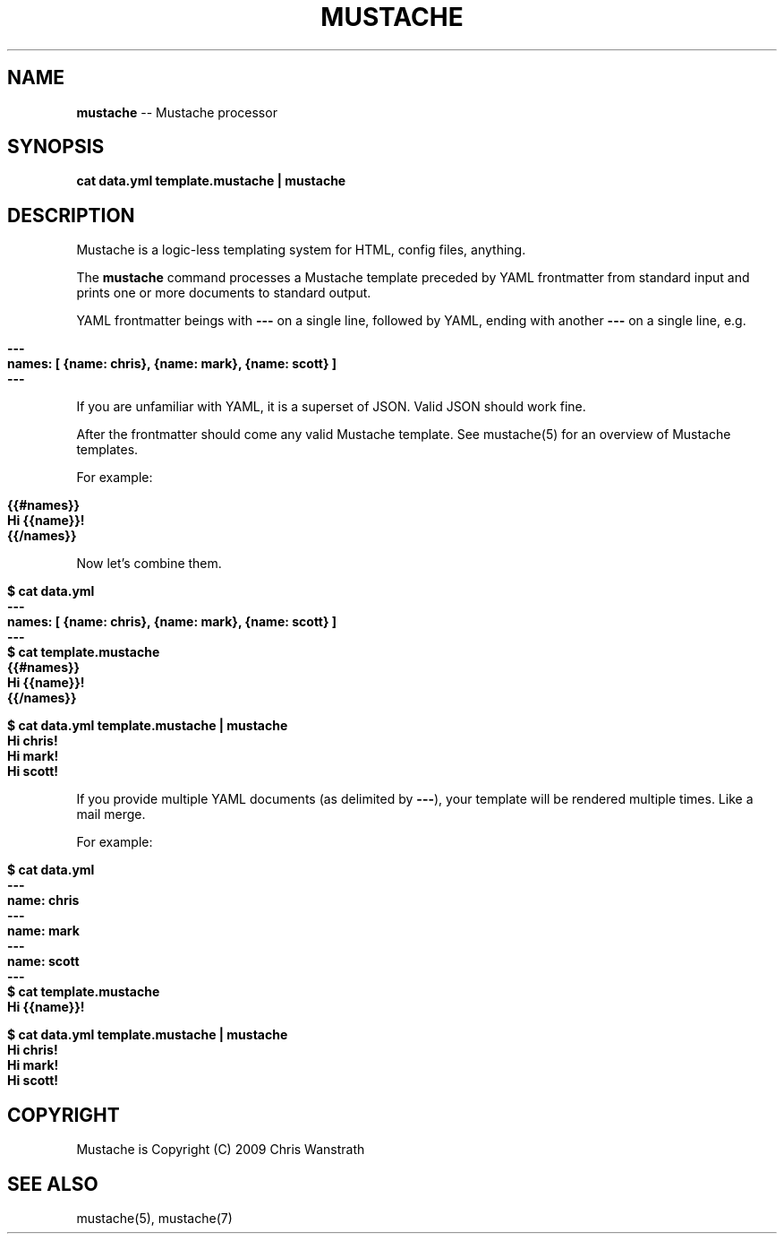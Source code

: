 .\" generated with Ron/v0.3
.\" http://github.com/rtomayko/ron/
.
.TH "MUSTACHE" "1" "March 2010" "DEFUNKT" "Mustache Manual"
.
.SH "NAME"
\fBmustache\fR \-\- Mustache processor
.
.SH "SYNOPSIS"
\fBcat data.yml template.mustache | mustache\fR
.
.SH "DESCRIPTION"
Mustache is a logic\-less templating system for HTML, config files,
anything.
.
.P
The \fBmustache\fR command processes a Mustache template preceded by YAML
frontmatter from standard input and prints one or more documents to
standard output.
.
.P
YAML frontmatter beings with \fB---\fR on a single line, followed by YAML,
ending with another \fB---\fR on a single line, e.g.
.
.IP "" 4
.
.nf

\fB---
names: [ {name: chris}, {name: mark}, {name: scott} ]
--- \fR
.
.fi
.
.IP "" 0
.
.P
If you are unfamiliar with YAML, it is a superset of JSON. Valid JSON
should work fine.
.
.P
After the frontmatter should come any valid Mustache template. See
mustache(5) for an overview of Mustache templates.
.
.P
For example:
.
.IP "" 4
.
.nf

\fB{{#names}}
  Hi {{name}}!
{{/names}} \fR
.
.fi
.
.IP "" 0
.
.P
Now let's combine them.
.
.IP "" 4
.
.nf

\fB$ cat data.yml
---
names: [ {name: chris}, {name: mark}, {name: scott} ]
--- 
$ cat template.mustache
{{#names}}
  Hi {{name}}!
{{/names}}

$ cat data.yml template.mustache | mustache
Hi chris!
Hi mark!
Hi scott!
\fR
.
.fi
.
.IP "" 0
.
.P
If you provide multiple YAML documents (as delimited by \fB---\fR), your
template will be rendered multiple times. Like a mail merge.
.
.P
For example:
.
.IP "" 4
.
.nf

\fB$ cat data.yml
---
name: chris
---
name: mark
---
name: scott
--- 
$ cat template.mustache
Hi {{name}}!

$ cat data.yml template.mustache | mustache
Hi chris!
Hi mark!
Hi scott!
\fR
.
.fi
.
.IP "" 0
.
.SH "COPYRIGHT"
Mustache is Copyright (C) 2009 Chris Wanstrath
.
.SH "SEE ALSO"
mustache(5), mustache(7)
